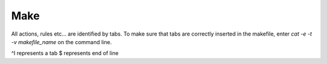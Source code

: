 

Make
----
All actions, rules etc... are identified by tabs. To make sure that tabs are correctly inserted in the makefile, enter
`cat -e -t -v makefile_name` on the command line.

^I represents a tab
$ represents end of line
